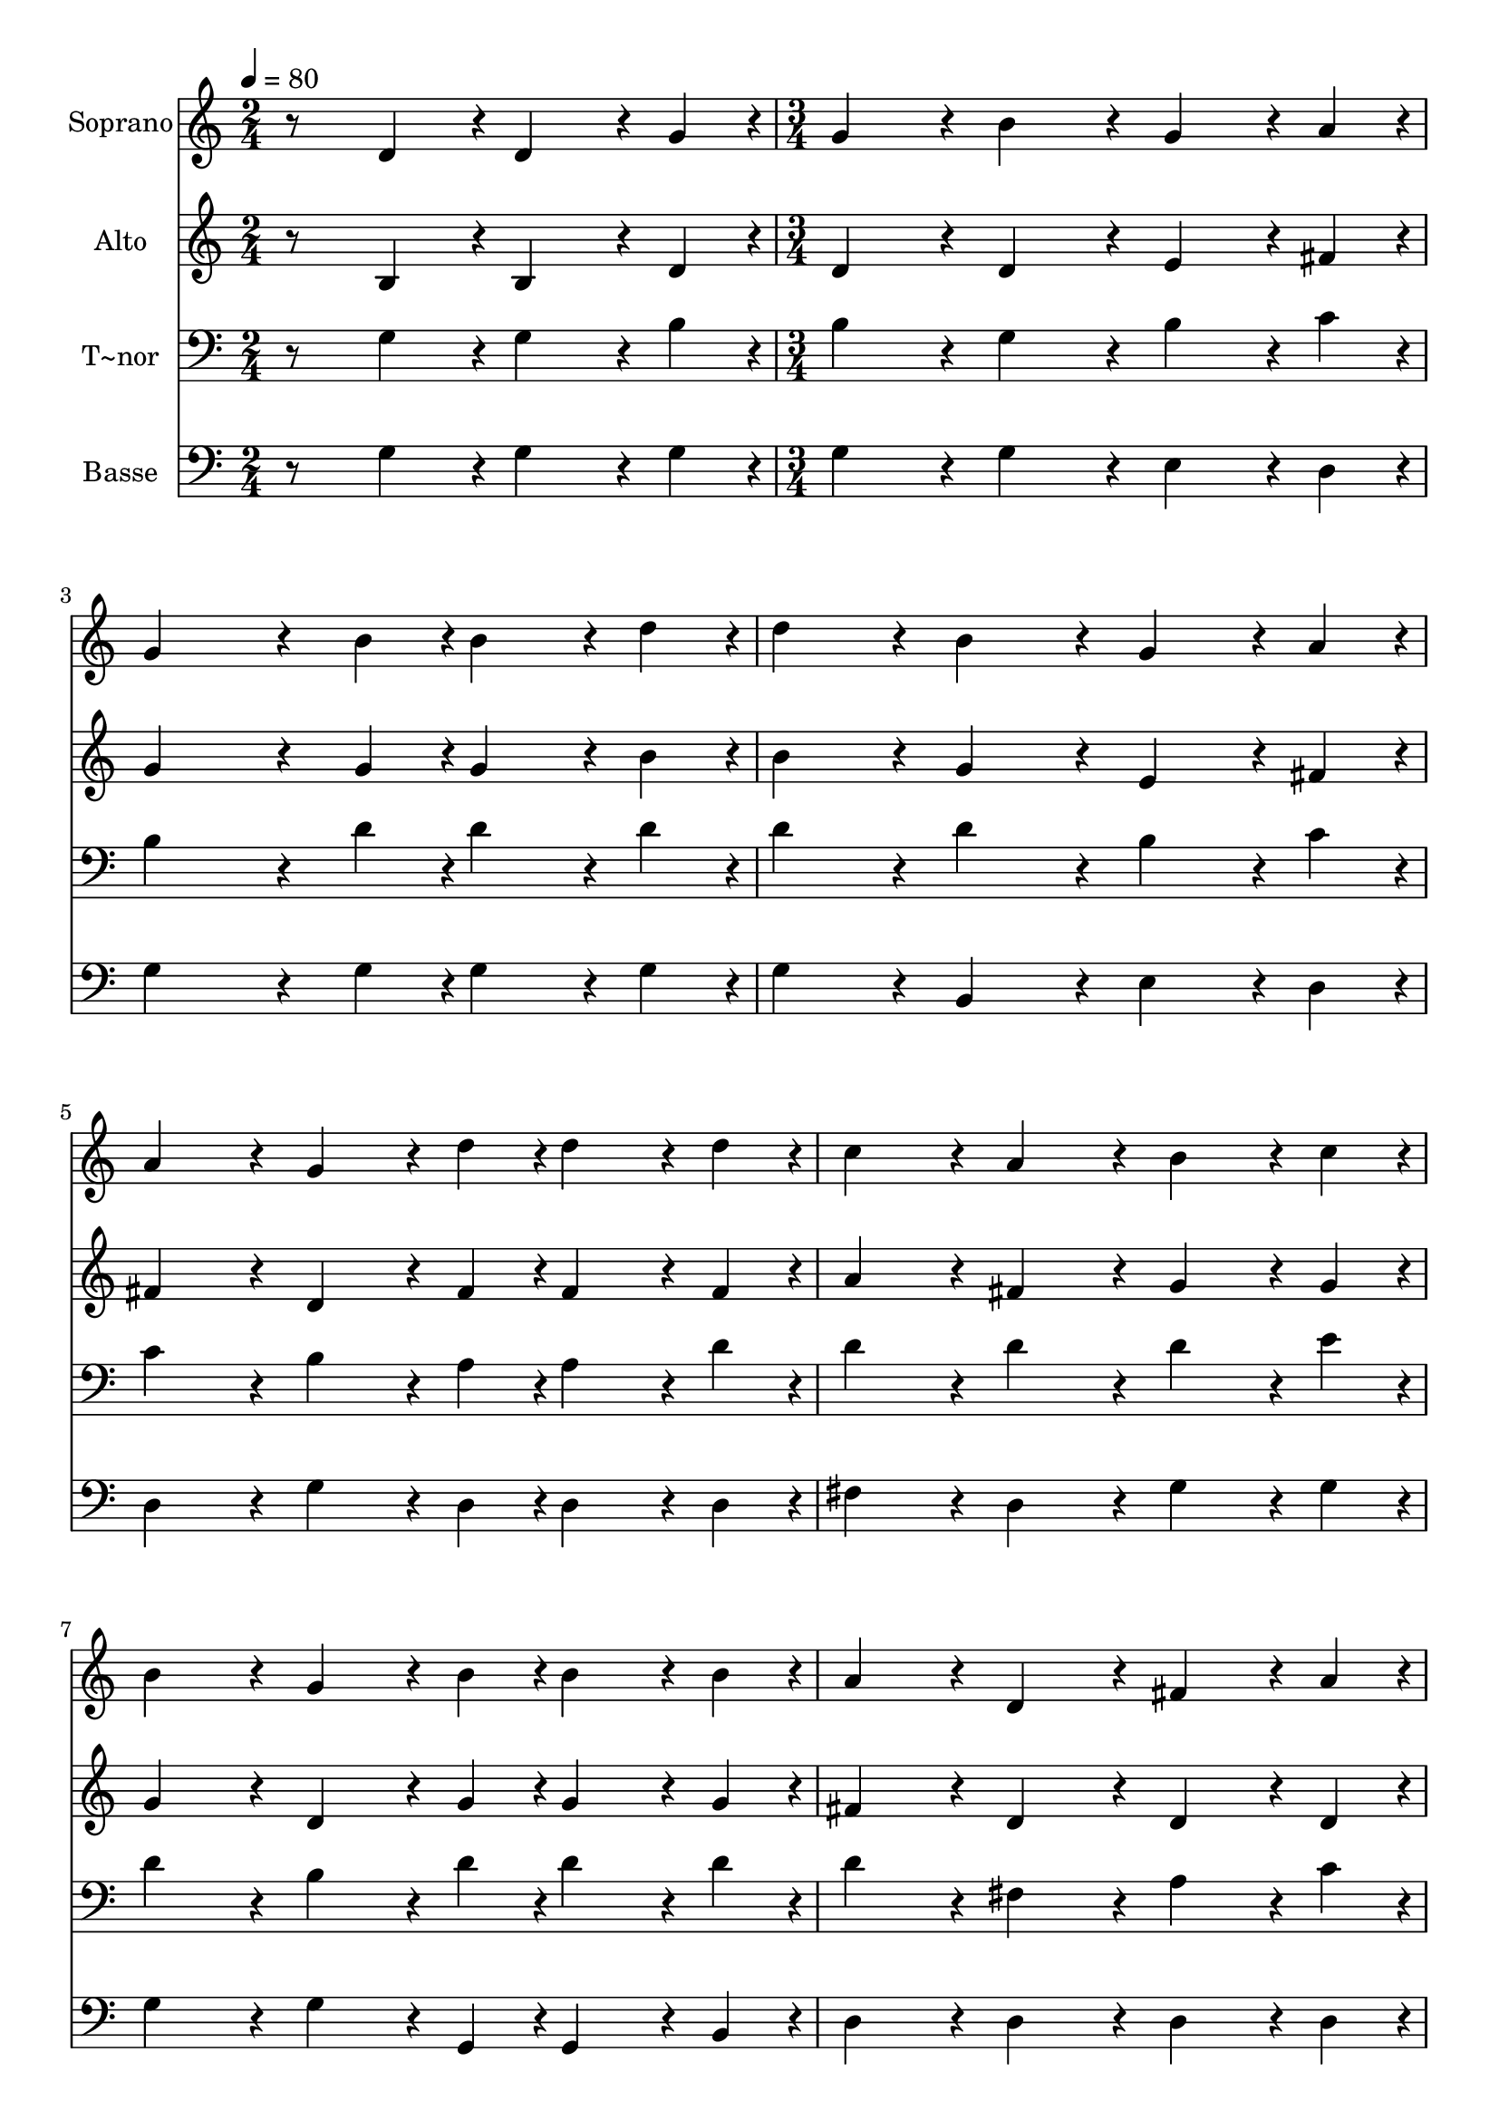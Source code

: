 % Lily was here -- automatically converted by c:/Program Files (x86)/LilyPond/usr/bin/midi2ly.py from output/250.mid
\version "2.14.0"

\layout {
  \context {
    \Voice
    \remove "Note_heads_engraver"
    \consists "Completion_heads_engraver"
    \remove "Rest_engraver"
    \consists "Completion_rest_engraver"
  }
}

trackAchannelA = {
  
  \time 2/4 
  
  \tempo 4 = 80 
  \skip 2 
  | % 2
  
  \time 3/4 
  \skip 1*6 
  \time 4/4 
  \skip 1 
  | % 11
  
  \time 3/4 
  \skip 1*3 
  \time 5/4 
  \skip 4*5 
  | % 16
  
  \time 3/4 
  \skip 2. 
  | % 17
  
  \time 5/4 
  
}

trackA = <<
  \context Voice = voiceA \trackAchannelA
>>


trackBchannelA = {
  
  \set Staff.instrumentName = "Soprano"
  
}

trackBchannelB = \relative c {
  r8 d'4*108/240 r4*12/240 d4*162/240 r4*18/240 g4*54/240 r4*6/240 g4*216/240 
  r4*24/240 b4*216/240 r4*24/240 g4*162/240 r4*18/240 a4*54/240 
  r4*6/240 
  | % 2
  g4*378/240 r4*42/240 b4*54/240 r4*6/240 b4*162/240 r4*18/240 d4*54/240 
  r4*6/240 d4*216/240 r4*24/240 b4*216/240 r4*24/240 
  | % 3
  g4*162/240 r4*18/240 a4*54/240 r4*6/240 a4*216/240 r4*24/240 g4*162/240 
  r4*18/240 d'4*54/240 r4*6/240 d4*162/240 r4*18/240 d4*54/240 
  r4*6/240 c4*216/240 r4*24/240 
  | % 4
  a4*216/240 r4*24/240 b4*162/240 r4*18/240 c4*54/240 r4*6/240 b4*216/240 
  r4*24/240 g4*162/240 r4*18/240 b4*54/240 r4*6/240 b4*162/240 
  r4*18/240 b4*54/240 r4*6/240 
  | % 5
  a4*216/240 r4*24/240 d,4*216/240 r4*24/240 fis4*162/240 r4*18/240 a4*54/240 
  r4*6/240 g4*432/240 r4*48/240 
  | % 6
  b4*216/240 r4*24/240 d4*432/240 r4*48/240 b4*216/240 r4*24/240 d4*162/240 
  r4*18/240 d4*54/240 r4*6/240 
  | % 7
  c4*216/240 r4*24/240 a4*216/240 r4*24/240 c4*162/240 r4*18/240 c4*54/240 
  r4*6/240 b4*216/240 r4*24/240 g4*216/240 r4*24/240 
  | % 8
  b4*162/240 r4*18/240 b4*54/240 r4*6/240 a4*432/240 r4*48/240 d,4*216/240 
  r4*24/240 g4*324/240 r4*36/240 b4*108/240 r4*12/240 g4*108/240 
  r4*12/240 a4*108/240 r4*12/240 b4*756/240 r4*84/240 b4*108/240 
  r4*12/240 b4*162/240 r4*18/240 d4*54/240 r4*6/240 d4*216/240 
  r4*24/240 b4*216/240 r4*24/240 g4*162/240 r4*18/240 a4*54/240 
  r4*6/240 
  | % 11
  a4*432/240 r4*48/240 g4*432/240 
}

trackB = <<
  \context Voice = voiceA \trackBchannelA
  \context Voice = voiceB \trackBchannelB
>>


trackCchannelA = {
  
  \set Staff.instrumentName = "Alto"
  
}

trackCchannelB = \relative c {
  r8 b'4*108/240 r4*12/240 b4*162/240 r4*18/240 d4*54/240 r4*6/240 d4*216/240 
  r4*24/240 d4*216/240 r4*24/240 e4*162/240 r4*18/240 fis4*54/240 
  r4*6/240 
  | % 2
  g4*378/240 r4*42/240 g4*54/240 r4*6/240 g4*162/240 r4*18/240 b4*54/240 
  r4*6/240 b4*216/240 r4*24/240 g4*216/240 r4*24/240 
  | % 3
  e4*162/240 r4*18/240 fis4*54/240 r4*6/240 fis4*216/240 r4*24/240 d4*162/240 
  r4*18/240 fis4*54/240 r4*6/240 fis4*162/240 r4*18/240 fis4*54/240 
  r4*6/240 a4*216/240 r4*24/240 
  | % 4
  fis4*216/240 r4*24/240 g4*162/240 r4*18/240 g4*54/240 r4*6/240 g4*216/240 
  r4*24/240 d4*162/240 r4*18/240 g4*54/240 r4*6/240 g4*162/240 
  r4*18/240 g4*54/240 r4*6/240 
  | % 5
  fis4*216/240 r4*24/240 d4*216/240 r4*24/240 d4*162/240 r4*18/240 d4*54/240 
  r4*6/240 d4*432/240 r4*48/240 
  | % 6
  g4*216/240 r4*24/240 g4*432/240 r4*48/240 g4*216/240 r4*24/240 b4*162/240 
  r4*18/240 b4*54/240 r4*6/240 
  | % 7
  a4*216/240 r4*24/240 fis4*216/240 r4*24/240 a4*162/240 r4*18/240 a4*54/240 
  r4*6/240 g4*216/240 r4*24/240 d4*216/240 r4*24/240 
  | % 8
  g4*162/240 r4*18/240 g4*54/240 r4*6/240 fis4*432/240 r4*48/240 d4*216/240 
  r4*24/240 d4*324/240 r4*36/240 d4*108/240 r4*12/240 d4*108/240 
  r4*12/240 d4*108/240 r4*12/240 d4*756/240 r4*84/240 g4*108/240 
  r4*12/240 g4*162/240 r4*18/240 b4*54/240 r4*6/240 b4*216/240 
  r4*24/240 g4*216/240 r4*24/240 d4*162/240 r4*18/240 fis4*54/240 
  r4*6/240 
  | % 11
  fis4*432/240 r4*48/240 d4*432/240 
}

trackC = <<
  \context Voice = voiceA \trackCchannelA
  \context Voice = voiceB \trackCchannelB
>>


trackDchannelA = {
  
  \set Staff.instrumentName = "T~nor"
  
}

trackDchannelB = \relative c {
  r8 g'4*108/240 r4*12/240 g4*162/240 r4*18/240 b4*54/240 r4*6/240 b4*216/240 
  r4*24/240 g4*216/240 r4*24/240 b4*162/240 r4*18/240 c4*54/240 
  r4*6/240 
  | % 2
  b4*378/240 r4*42/240 d4*54/240 r4*6/240 d4*162/240 r4*18/240 d4*54/240 
  r4*6/240 d4*216/240 r4*24/240 d4*216/240 r4*24/240 
  | % 3
  b4*162/240 r4*18/240 c4*54/240 r4*6/240 c4*216/240 r4*24/240 b4*162/240 
  r4*18/240 a4*54/240 r4*6/240 a4*162/240 r4*18/240 d4*54/240 r4*6/240 d4*216/240 
  r4*24/240 
  | % 4
  d4*216/240 r4*24/240 d4*162/240 r4*18/240 e4*54/240 r4*6/240 d4*216/240 
  r4*24/240 b4*162/240 r4*18/240 d4*54/240 r4*6/240 d4*162/240 
  r4*18/240 d4*54/240 r4*6/240 
  | % 5
  d4*216/240 r4*24/240 fis,4*216/240 r4*24/240 a4*162/240 r4*18/240 c4*54/240 
  r4*6/240 b4*432/240 r4*48/240 
  | % 6
  d4*216/240 r4*24/240 d4*432/240 r4*48/240 d4*216/240 r4*24/240 d4*162/240 
  r4*18/240 d4*54/240 r4*6/240 
  | % 7
  d4*216/240 r4*24/240 d4*216/240 r4*24/240 d4*162/240 r4*18/240 d4*54/240 
  r4*6/240 d4*216/240 r4*24/240 b4*216/240 r4*24/240 
  | % 8
  d4*162/240 r4*18/240 d4*54/240 r4*6/240 d4*432/240 r4*48/240 d4*216/240 
  r4*24/240 b4*324/240 r4*36/240 g4*108/240 r4*12/240 g4*108/240 
  r4*12/240 fis4*108/240 r4*12/240 g4*756/240 r4*84/240 d'4*108/240 
  r4*12/240 d4*162/240 r4*18/240 d4*54/240 r4*6/240 d4*216/240 
  r4*24/240 d4*216/240 r4*24/240 b4*162/240 r4*18/240 d4*54/240 
  r4*6/240 
  | % 11
  d4*216/240 r4*24/240 c4*216/240 r4*24/240 b4*432/240 
}

trackD = <<

  \clef bass
  
  \context Voice = voiceA \trackDchannelA
  \context Voice = voiceB \trackDchannelB
>>


trackEchannelA = {
  
  \set Staff.instrumentName = "Basse"
  
}

trackEchannelB = \relative c {
  r8 g'4*108/240 r4*12/240 g4*162/240 r4*18/240 g4*54/240 r4*6/240 g4*216/240 
  r4*24/240 g4*216/240 r4*24/240 e4*162/240 r4*18/240 d4*54/240 
  r4*6/240 
  | % 2
  g4*378/240 r4*42/240 g4*54/240 r4*6/240 g4*162/240 r4*18/240 g4*54/240 
  r4*6/240 g4*216/240 r4*24/240 b,4*216/240 r4*24/240 
  | % 3
  e4*162/240 r4*18/240 d4*54/240 r4*6/240 d4*216/240 r4*24/240 g4*162/240 
  r4*18/240 d4*54/240 r4*6/240 d4*162/240 r4*18/240 d4*54/240 r4*6/240 fis4*216/240 
  r4*24/240 
  | % 4
  d4*216/240 r4*24/240 g4*162/240 r4*18/240 g4*54/240 r4*6/240 g4*216/240 
  r4*24/240 g4*162/240 r4*18/240 g,4*54/240 r4*6/240 g4*162/240 
  r4*18/240 b4*54/240 r4*6/240 
  | % 5
  d4*216/240 r4*24/240 d4*216/240 r4*24/240 d4*162/240 r4*18/240 d4*54/240 
  r4*6/240 g4*432/240 r4*48/240 
  | % 6
  g4*216/240 r4*24/240 b4*432/240 r4*48/240 g4*216/240 r4*24/240 g4*162/240 
  r4*18/240 g4*54/240 r4*6/240 
  | % 7
  fis4*216/240 r4*24/240 d4*216/240 r4*24/240 d4*162/240 r4*18/240 fis4*54/240 
  r4*6/240 g4*216/240 r4*24/240 g4*216/240 r4*24/240 
  | % 8
  g,4*162/240 r4*18/240 b4*54/240 r4*6/240 d4*432/240 r4*48/240 d4*216/240 
  r4*24/240 g,4*324/240 r4*36/240 g4*108/240 r4*12/240 b4*108/240 
  r4*12/240 d4*108/240 r4*12/240 g4*756/240 r4*84/240 g4*108/240 
  r4*12/240 g4*162/240 r4*18/240 g4*54/240 r4*6/240 g4*216/240 
  r4*24/240 g4*216/240 r4*24/240 g4*162/240 r4*18/240 d4*54/240 
  r4*6/240 
  | % 11
  d4*432/240 r4*48/240 g,4*432/240 
}

trackE = <<

  \clef bass
  
  \context Voice = voiceA \trackEchannelA
  \context Voice = voiceB \trackEchannelB
>>


\score {
  <<
    \context Staff=trackB \trackA
    \context Staff=trackB \trackB
    \context Staff=trackC \trackA
    \context Staff=trackC \trackC
    \context Staff=trackD \trackA
    \context Staff=trackD \trackD
    \context Staff=trackE \trackA
    \context Staff=trackE \trackE
  >>
  \layout {}
  \midi {}
}
